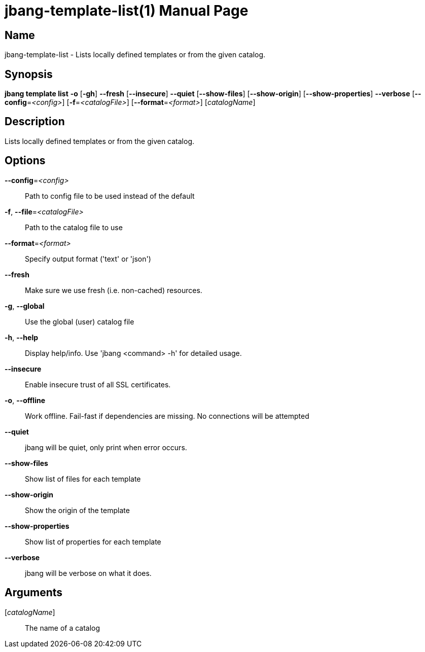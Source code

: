 // This is a generated documentation file based on picocli
// To change it update the picocli code or the genrator
// tag::picocli-generated-full-manpage[]
// tag::picocli-generated-man-section-header[]
:doctype: manpage
:manmanual: jbang Manual
:man-linkstyle: pass:[blue R < >]
= jbang-template-list(1)

// end::picocli-generated-man-section-header[]

// tag::picocli-generated-man-section-name[]
== Name

jbang-template-list - Lists locally defined templates or from the given catalog.

// end::picocli-generated-man-section-name[]

// tag::picocli-generated-man-section-synopsis[]
== Synopsis

*jbang template list* *-o* [*-gh*] *--fresh* [*--insecure*] *--quiet* [*--show-files*]
                    [*--show-origin*] [*--show-properties*] *--verbose*
                    [*--config*=_<config>_] [*-f*=_<catalogFile>_] [*--format*=_<format>_]
                    [_catalogName_]

// end::picocli-generated-man-section-synopsis[]

// tag::picocli-generated-man-section-description[]
== Description

Lists locally defined templates or from the given catalog.

// end::picocli-generated-man-section-description[]

// tag::picocli-generated-man-section-options[]
== Options

*--config*=_<config>_::
  Path to config file to be used instead of the default

*-f*, *--file*=_<catalogFile>_::
  Path to the catalog file to use

*--format*=_<format>_::
  Specify output format ('text' or 'json')

*--fresh*::
  Make sure we use fresh (i.e. non-cached) resources.

*-g*, *--global*::
  Use the global (user) catalog file

*-h*, *--help*::
  Display help/info. Use 'jbang <command> -h' for detailed usage.

*--insecure*::
  Enable insecure trust of all SSL certificates.

*-o*, *--offline*::
  Work offline. Fail-fast if dependencies are missing. No connections will be attempted

*--quiet*::
  jbang will be quiet, only print when error occurs.

*--show-files*::
  Show list of files for each template

*--show-origin*::
  Show the origin of the template

*--show-properties*::
  Show list of properties for each template

*--verbose*::
  jbang will be verbose on what it does.

// end::picocli-generated-man-section-options[]

// tag::picocli-generated-man-section-arguments[]
== Arguments

[_catalogName_]::
  The name of a catalog

// end::picocli-generated-man-section-arguments[]

// tag::picocli-generated-man-section-commands[]
// end::picocli-generated-man-section-commands[]

// tag::picocli-generated-man-section-exit-status[]
// end::picocli-generated-man-section-exit-status[]

// tag::picocli-generated-man-section-footer[]
// end::picocli-generated-man-section-footer[]

// end::picocli-generated-full-manpage[]
